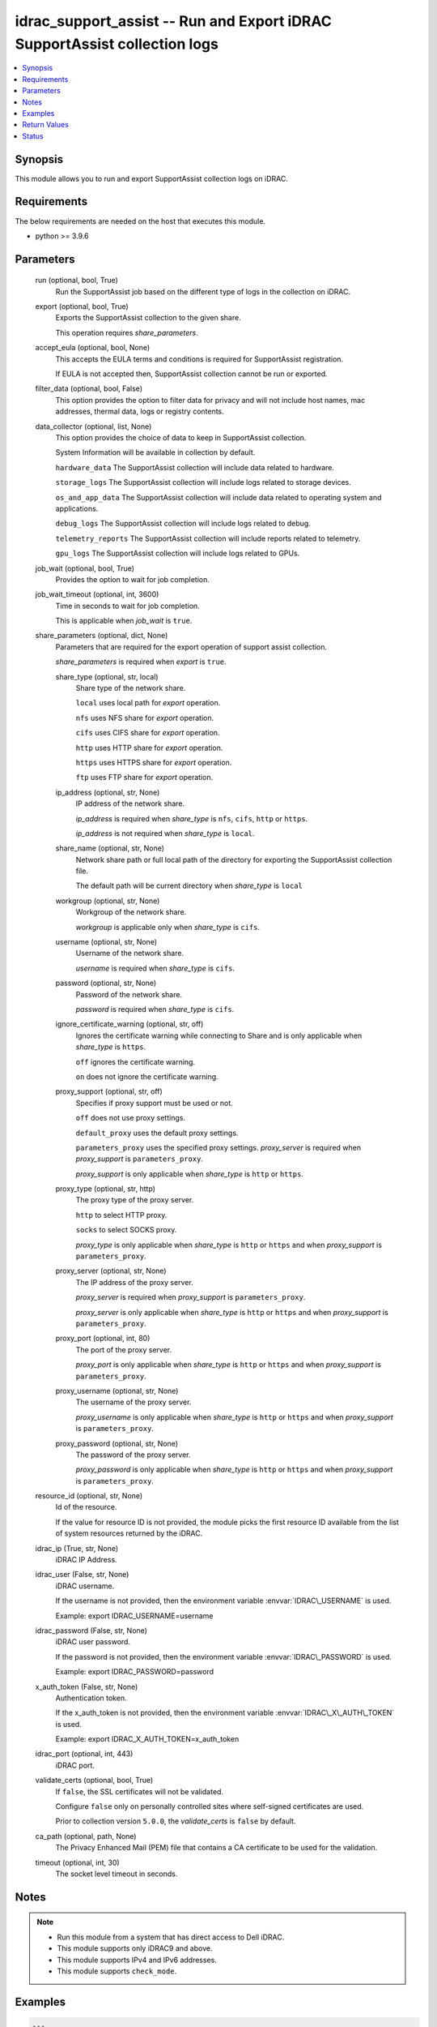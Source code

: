 .. _idrac_support_assist_module:


idrac_support_assist -- Run and Export iDRAC SupportAssist collection logs
==========================================================================

.. contents::
   :local:
   :depth: 1


Synopsis
--------

This module allows you to run and export SupportAssist collection logs on iDRAC.



Requirements
------------
The below requirements are needed on the host that executes this module.

- python \>= 3.9.6



Parameters
----------

  run (optional, bool, True)
    Run the SupportAssist job based on the different type of logs in the collection on iDRAC.


  export (optional, bool, True)
    Exports the SupportAssist collection to the given share.

    This operation requires \ :emphasis:`share\_parameters`\ .


  accept_eula (optional, bool, None)
    This accepts the EULA terms and conditions is required for SupportAssist registration.

    If EULA is not accepted then, SupportAssist collection cannot be run or exported.


  filter_data (optional, bool, False)
    This option provides the option to filter data for privacy and will not include host names, mac addresses, thermal data, logs or registry contents.


  data_collector (optional, list, None)
    This option provides the choice of data to keep in SupportAssist collection.

    System Information will be available in collection by default.

    \ :literal:`hardware\_data`\  The SupportAssist collection will include data related to hardware.

    \ :literal:`storage\_logs`\  The SupportAssist collection will include logs related to storage devices.

    \ :literal:`os\_and\_app\_data`\  The SupportAssist collection will include data related to operating system and applications.

    \ :literal:`debug\_logs`\  The SupportAssist collection will include logs related to debug.

    \ :literal:`telemetry\_reports`\  The SupportAssist collection will include reports related to telemetry.

    \ :literal:`gpu\_logs`\  The SupportAssist collection will include logs related to GPUs.


  job_wait (optional, bool, True)
    Provides the option to wait for job completion.


  job_wait_timeout (optional, int, 3600)
    Time in seconds to wait for job completion.

    This is applicable when \ :emphasis:`job\_wait`\  is \ :literal:`true`\ .


  share_parameters (optional, dict, None)
    Parameters that are required for the export operation of support assist collection.

    \ :emphasis:`share\_parameters`\  is required when \ :emphasis:`export`\  is \ :literal:`true`\ .


    share_type (optional, str, local)
      Share type of the network share.

      \ :literal:`local`\  uses local path for \ :emphasis:`export`\  operation.

      \ :literal:`nfs`\  uses NFS share for \ :emphasis:`export`\  operation.

      \ :literal:`cifs`\  uses CIFS share for \ :emphasis:`export`\  operation.

      \ :literal:`http`\  uses HTTP share for \ :emphasis:`export`\  operation.

      \ :literal:`https`\  uses HTTPS share for \ :emphasis:`export`\  operation.

      \ :literal:`ftp`\  uses FTP share for \ :emphasis:`export`\  operation.


    ip_address (optional, str, None)
      IP address of the network share.

      \ :emphasis:`ip\_address`\  is required when \ :emphasis:`share\_type`\  is \ :literal:`nfs`\ , \ :literal:`cifs`\ , \ :literal:`http`\  or \ :literal:`https`\ .

      \ :emphasis:`ip\_address`\  is not required when \ :emphasis:`share\_type`\  is \ :literal:`local`\ .


    share_name (optional, str, None)
      Network share path or full local path of the directory for exporting the SupportAssist collection file.

      The default path will be current directory when \ :emphasis:`share\_type`\  is \ :literal:`local`\ 


    workgroup (optional, str, None)
      Workgroup of the network share.

      \ :emphasis:`workgroup`\  is applicable only when \ :emphasis:`share\_type`\  is \ :literal:`cifs`\ .


    username (optional, str, None)
      Username of the network share.

      \ :emphasis:`username`\  is required when \ :emphasis:`share\_type`\  is \ :literal:`cifs`\ .


    password (optional, str, None)
      Password of the network share.

      \ :emphasis:`password`\  is required when \ :emphasis:`share\_type`\  is \ :literal:`cifs`\ .


    ignore_certificate_warning (optional, str, off)
      Ignores the certificate warning while connecting to Share and is only applicable when \ :emphasis:`share\_type`\  is \ :literal:`https`\ .

      \ :literal:`off`\  ignores the certificate warning.

      \ :literal:`on`\  does not ignore the certificate warning.


    proxy_support (optional, str, off)
      Specifies if proxy support must be used or not.

      \ :literal:`off`\  does not use proxy settings.

      \ :literal:`default\_proxy`\  uses the default proxy settings.

      \ :literal:`parameters\_proxy`\  uses the specified proxy settings. \ :emphasis:`proxy\_server`\  is required when \ :emphasis:`proxy\_support`\  is \ :literal:`parameters\_proxy`\ .

      \ :emphasis:`proxy\_support`\  is only applicable when \ :emphasis:`share\_type`\  is \ :literal:`http`\  or \ :literal:`https`\ .


    proxy_type (optional, str, http)
      The proxy type of the proxy server.

      \ :literal:`http`\  to select HTTP proxy.

      \ :literal:`socks`\  to select SOCKS proxy.

      \ :emphasis:`proxy\_type`\  is only applicable when \ :emphasis:`share\_type`\  is \ :literal:`http`\  or \ :literal:`https`\  and when \ :emphasis:`proxy\_support`\  is \ :literal:`parameters\_proxy`\ .


    proxy_server (optional, str, None)
      The IP address of the proxy server.

      \ :emphasis:`proxy\_server`\  is required when \ :emphasis:`proxy\_support`\  is \ :literal:`parameters\_proxy`\ .

      \ :emphasis:`proxy\_server`\  is only applicable when \ :emphasis:`share\_type`\  is \ :literal:`http`\  or \ :literal:`https`\  and when \ :emphasis:`proxy\_support`\  is \ :literal:`parameters\_proxy`\ .


    proxy_port (optional, int, 80)
      The port of the proxy server.

      \ :emphasis:`proxy\_port`\  is only applicable when \ :emphasis:`share\_type`\  is \ :literal:`http`\  or \ :literal:`https`\  and when \ :emphasis:`proxy\_support`\  is \ :literal:`parameters\_proxy`\ .


    proxy_username (optional, str, None)
      The username of the proxy server.

      \ :emphasis:`proxy\_username`\  is only applicable when \ :emphasis:`share\_type`\  is \ :literal:`http`\  or \ :literal:`https`\  and when \ :emphasis:`proxy\_support`\  is \ :literal:`parameters\_proxy`\ .


    proxy_password (optional, str, None)
      The password of the proxy server.

      \ :emphasis:`proxy\_password`\  is only applicable when \ :emphasis:`share\_type`\  is \ :literal:`http`\  or \ :literal:`https`\  and when \ :emphasis:`proxy\_support`\  is \ :literal:`parameters\_proxy`\ .



  resource_id (optional, str, None)
    Id of the resource.

    If the value for resource ID is not provided, the module picks the first resource ID available from the list of system resources returned by the iDRAC.


  idrac_ip (True, str, None)
    iDRAC IP Address.


  idrac_user (False, str, None)
    iDRAC username.

    If the username is not provided, then the environment variable \ :envvar:`IDRAC\_USERNAME`\  is used.

    Example: export IDRAC\_USERNAME=username


  idrac_password (False, str, None)
    iDRAC user password.

    If the password is not provided, then the environment variable \ :envvar:`IDRAC\_PASSWORD`\  is used.

    Example: export IDRAC\_PASSWORD=password


  x_auth_token (False, str, None)
    Authentication token.

    If the x\_auth\_token is not provided, then the environment variable \ :envvar:`IDRAC\_X\_AUTH\_TOKEN`\  is used.

    Example: export IDRAC\_X\_AUTH\_TOKEN=x\_auth\_token


  idrac_port (optional, int, 443)
    iDRAC port.


  validate_certs (optional, bool, True)
    If \ :literal:`false`\ , the SSL certificates will not be validated.

    Configure \ :literal:`false`\  only on personally controlled sites where self-signed certificates are used.

    Prior to collection version \ :literal:`5.0.0`\ , the \ :emphasis:`validate\_certs`\  is \ :literal:`false`\  by default.


  ca_path (optional, path, None)
    The Privacy Enhanced Mail (PEM) file that contains a CA certificate to be used for the validation.


  timeout (optional, int, 30)
    The socket level timeout in seconds.





Notes
-----

.. note::
   - Run this module from a system that has direct access to Dell iDRAC.
   - This module supports only iDRAC9 and above.
   - This module supports IPv4 and IPv6 addresses.
   - This module supports \ :literal:`check\_mode`\ .




Examples
--------

.. code-block:: yaml+jinja

    
    ---
    - name: Accept the EULA and run and export the SupportAssist Collection to local path
      dellemc.openmanage.idrac_support_assist:
        hostname: "192.168.0.1"
        username: "username"
        password: "password"
        accept_eula: true
        ca_path: "path/to/ca_file"
        data_collector: ["debug_logs", "hardware_data", "os_app_data", "storage_logs"]
        share_parameters:
            share_type: "local"
            share_path: "/opt/local/support_assist_collections/"

    - name: Run the SupportAssist Collection with with custom data_to_collect with filter_data
      dellemc.openmanage.idrac_support_assist:
        hostname: "192.168.0.1"
        username: "username"
        password: "password"
        ca_path: "path/to/ca_file"
        export: false
        filter_data: true
        data_collector: ["debug_logs", "hardware_data"]

    - name: Run and export the SupportAssist Collection to HTTPS share
      dellemc.openmanage.idrac_support_assist:
        hostname: "192.168.0.1"
        username: "username"
        password: "password"
        ca_path: "path/to/ca_file"
        data_collector: ["hardware_data"]
        share_parameters:
            share_type: "HTTPS"
            ignore_certificate_warning: "on"
            share_name: "/share_path/support_assist_collections"
            ip_address: "192.168.0.2"

    - name: Run and export the SupportAssist Collection to NFS share
      dellemc.openmanage.idrac_support_assist:
        hostname: "192.168.0.1"
        username: "username"
        password: "password"
        ca_path: "path/to/ca_file"
        data_collector: ["debug_logs"]
        share_parameters:
            share_type: "NFS"
            share_name: "nfsshare/support_assist_collections/"
            ip_address: "192.168.0.3"

    - name: Export the last SupportAssist Collection to CIFS share
      dellemc.openmanage.idrac_support_assist:
        hostname: "192.168.0.1"
        username: "username"
        password: "password"
        ca_path: "path/to/ca_file"
        run: false
        share_parameters:
            share_type: "NFS"
            share_name: "/cifsshare/support_assist_collections/"
            ip_address: "192.168.0.4"

    - name: Export the last SupportAssist Collection to HTTPS share via proxy
      dellemc.openmanage.idrac_support_assist:
        hostname: "192.168.0.1"
        username: "username"
        password: "password"
        ca_path: "path/to/ca_file"
        run: false
        share_parameters:
            share_type: "HTTPS"
            share_name: "/share_path/support_assist_collections"
            ignore_certificate_warning: "on"
            ip_address: "192.168.0.2"
            proxy_support: parameters_proxy
            proxy_type: http
            proxy_server: "192.168.0.5"
            proxy_port: 1080
            proxy_username: "proxy_user"
            proxy_password: "proxy_password"



Return Values
-------------

msg (always, str, Successfully ran and exported the SupportAssist collection.)
  Status of the SupportAssist operation.


job_details (For run and export operations, dict, {'ActualRunningStartTime': '2024-07-08T01:50:54', 'ActualRunningStopTime': '2024-07-08T01:56:45', 'CompletionTime': '2024-07-08T01:56:45', 'Description': 'Job Instance', 'EndTime': None, 'Id': 'JID_204214544066', 'JobState': 'Completed', 'JobType': 'SACollectExportHealthData', 'Message': 'The SupportAssist Collection and Transmission Operation is completed successfully.', 'MessageArgs': [], 'MessageArgs@odata.count': 0, 'MessageId': 'SRV088', 'Name': 'SupportAssist Collection', 'PercentComplete': 100, 'StartTime': '2024-07-08T01:50:54', 'TargetSettingsURI': None})
  Returns the output for status of the job.


error_info (on HTTP error, dict, {'error': {'code': 'Base.1.12.GeneralError', 'message': 'A general error has occurred. See ExtendedInfo for more information.', '@Message.ExtendedInfo': [{'Message': 'Unable to start the operation because the SupportAssist End User License Agreement (EULA) is not accepted.', 'MessageArgs': [], 'MessageArgs@odata.count': 0, 'MessageId': 'IDRAC.2.8.SRV085', 'RelatedProperties': [], 'RelatedProperties@odata.count': 0, 'Resolution': 'Accept the SupportAssist End User License Agreement (EULA) by navigating to the SupportAssist page on the iDRAC GUI.', 'Severity': 'Warning'}]}})
  Details of the HTTP Error.





Status
------





Authors
~~~~~~~

- Shivam Sharma(@ShivamSh3)


